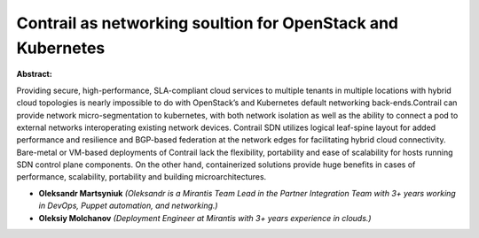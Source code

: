 Contrail as networking soultion for OpenStack and Kubernetes
~~~~~~~~~~~~~~~~~~~~~~~~~~~~~~~~~~~~~~~~~~~~~~~~~~~~~~~~~~~~

**Abstract:**

Providing secure, high-performance, SLA-compliant cloud services to multiple tenants in multiple locations with hybrid cloud topologies is nearly impossible to do with OpenStack’s and Kubernetes default networking back-ends.Contrail can provide network micro-segmentation to kubernetes, with both network isolation as well as the ability to connect a pod to external networks interoperating existing network devices. Contrail SDN utilizes logical leaf-spine layout for added performance and resilience and BGP-based federation at the network edges for facilitating hybrid cloud connectivity. Bare-metal or VM-based deployments of Contrail lack the flexibility, portability and ease of scalability for hosts running SDN control plane components. On the other hand, containerized solutions provide huge benefits in cases of performance, scalability, portability and building microarchitectures.


* **Oleksandr Martsyniuk** *(Oleksandr is a Mirantis Team Lead in the Partner Integration Team with 3+ years working in DevOps, Puppet automation, and networking.)*

* **Oleksiy Molchanov** *(Deployment Engineer at Mirantis with 3+ years experience in clouds.)*
